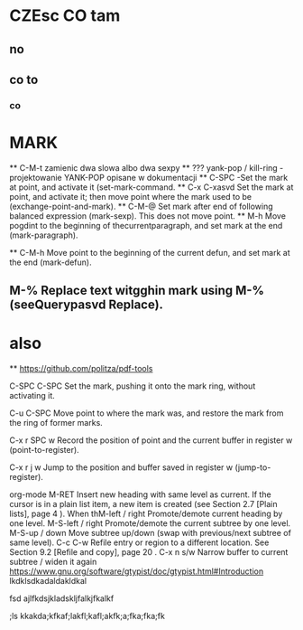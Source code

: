 * CZEsc CO tam
** no
** co to
*** co
* MARK
  ** C-M-t zamienic dwa slowa albo dwa sexpy
  ** ??? yank-pop / kill-ring -projektowanie YANK-POP opisane w dokumentacji
  ** C-SPC -Set the mark at point, and activate it (set-mark-command.
  ** C-x C-xasvd Set the mark at point, and activate it; then move point where the mark used to be (exchange-point-and-mark).
  ** C-M-@ Set mark after end of following balanced expression (mark-sexp). This does not move point.
  ** M-h Move pogdint to the beginning of thecurrentparagraph, and set mark at the end (mark-paragraph).

  ** C-M-h Move point to the beginning of the current defun, and set mark at the end (mark-defun).
** M-% Replace text witgghin mark using M-%(seeQuerypasvd Replace).

* also
  ** https://github.com/politza/pdf-tools
   :PROPERTIES:
   :ORDERED:  t
   :END:





C-SPC C-SPC Set the mark, pushing it onto the mark ring, without activating it.

C-u C-SPC Move point to where the mark was, and restore the mark from the ring of former marks. 



C-x r SPC w Record the position of point and the current buffer in register w (point-to-register).

C-x r j w     Jump to the position and buffer saved in register w (jump-to-register).



org-mode
M-RET
Insert new heading with same level as current.  If the cursor is in a plain list
item, a new item is created (see
Section 2.7 [Plain lists], page 4
).  When thM-left
/
right
Promote/demote current heading by one level.
M-S-left
/
right
Promote/demote the current subtree by one level.
M-S-up
/
down
Move subtree up/down (swap with previous/next subtree of same level).
C-c C-w
Refile entry or region to a different location.  See
Section 9.2 [Refile and copy],
page 20
.
C-x n s/w
Narrow buffer to current subtree / widen it again
  https://www.gnu.org/software/gtypist/doc/gtypist.html#Introduction
  lkdklsdkadaldakldkal

fsd					    ajlfkdsjkladskljfalkjfkalkf

;ls					    kkakda;kfkaf;lakfl;kafl;akfk;a;fka;fka;fk
